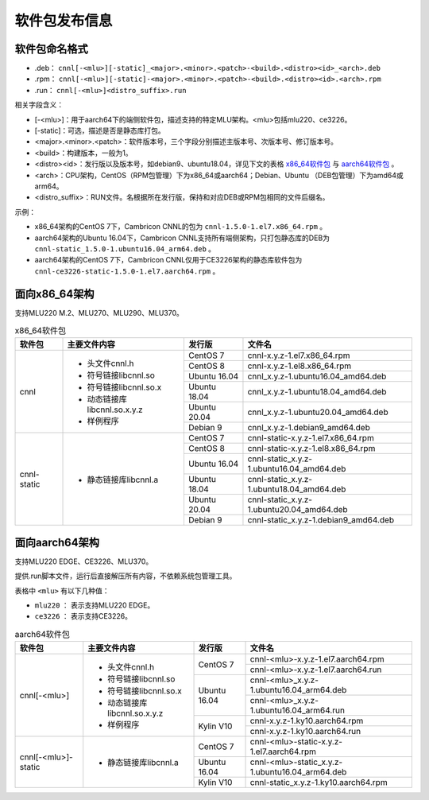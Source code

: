 .. _软件包发布信息:

软件包发布信息
===================================

软件包命名格式
-----------------------------------

- .deb： ``cnnl[-<mlu>][-static]_<major>.<minor>.<patch>-<build>.<distro><id>_<arch>.deb``

- .rpm： ``cnnl[-<mlu>][-static]-<major>.<minor>.<patch>-<build>.<distro><id>.<arch>.rpm``

- .run： ``cnnl[-<mlu>]<distro_suffix>.run``

相关字段含义：

- [-<mlu>]：用于aarch64下的端侧软件包，描述支持的特定MLU架构。<mlu>包括mlu220、ce3226。

- [-static]：可选，描述是否是静态库打包。

- <major>.<minor>.<patch>：软件版本号，三个字段分别描述主版本号、次版本号、修订版本号。

- <build>：构建版本，一般为1。

- <distro><id>：发行版以及版本号，如debian9、ubuntu18.04，详见下文的表格 `x86_64软件包`_ 与 `aarch64软件包`_ 。

- <arch>：CPU架构，CentOS（RPM包管理）下为x86_64或aarch64；Debian、Ubuntu （DEB包管理）下为amd64或arm64。

- <distro_suffix>：RUN文件。名根据所在发行版，保持和对应DEB或RPM包相同的文件后缀名。


示例：

- x86_64架构的CentOS 7下，Cambricon CNNL的包为 ``cnnl-1.5.0-1.el7.x86_64.rpm`` 。

- aarch64架构的Ubuntu 16.04下，Cambricon CNNL支持所有端侧架构，只打包静态库的DEB为 ``cnnl-static_1.5.0-1.ubuntu16.04_arm64.deb`` 。

- aarch64架构的CentOS 7下，Cambricon CNNL仅用于CE3226架构的静态库软件包为 ``cnnl-ce3226-static-1.5.0-1.el7.aarch64.rpm`` 。


面向x86_64架构
-------------------------------

支持MLU220 M.2、MLU270、MLU290、MLU370。


.. _x86_64软件包:

.. tabularcolumns:: |m{0.15\textwidth}|m{0.3\textwidth}|m{0.15\textwidth}|m{0.3\textwidth}|

.. table:: x86_64软件包

  +----------------------------+-------------------------------+--------------+----------------------------------------------------------+
  | 软件包                     | 主要文件内容                  | 发行版       | 文件名                                                   |
  +============================+===============================+==============+==========================================================+
  | cnnl                       | - 头文件cnnl.h                | CentOS 7     | cnnl-x.y.z-1.el7.x86_64.rpm                              |
  |                            |                               +--------------+----------------------------------------------------------+
  |                            | - 符号链接libcnnl.so          | CentOS 8     | cnnl-x.y.z-1.el8.x86_64.rpm                              |
  |                            |                               +--------------+----------------------------------------------------------+
  |                            | - 符号链接libcnnl.so.x        | Ubuntu 16.04 | cnnl_x.y.z-1.ubuntu16.04_amd64.deb                       |
  |                            |                               +--------------+----------------------------------------------------------+
  |                            | - 动态链接库libcnnl.so.x.y.z  | Ubuntu 18.04 | cnnl_x.y.z-1.ubuntu18.04_amd64.deb                       |
  |                            |                               +--------------+----------------------------------------------------------+
  |                            | - 样例程序                    | Ubuntu 20.04 | cnnl_x.y.z-1.ubuntu20.04_amd64.deb                       |
  |                            |                               +--------------+----------------------------------------------------------+
  |                            |                               | Debian 9     | cnnl_x.y.z-1.debian9_amd64.deb                           |
  +----------------------------+-------------------------------+--------------+----------------------------------------------------------+
  | cnnl-static                | - 静态链接库libcnnl.a         | CentOS 7     | cnnl-static-x.y.z-1.el7.x86_64.rpm                       |
  |                            |                               +--------------+----------------------------------------------------------+
  |                            |                               | CentOS 8     | cnnl-static-x.y.z-1.el8.x86_64.rpm                       |
  |                            |                               +--------------+----------------------------------------------------------+
  |                            |                               | Ubuntu 16.04 | cnnl-static_x.y.z-1.ubuntu16.04_amd64.deb                |
  |                            |                               +--------------+----------------------------------------------------------+
  |                            |                               | Ubuntu 18.04 | cnnl-static_x.y.z-1.ubuntu18.04_amd64.deb                |
  |                            |                               +--------------+----------------------------------------------------------+
  |                            |                               | Ubuntu 20.04 | cnnl-static_x.y.z-1.ubuntu20.04_amd64.deb                |
  |                            |                               +--------------+----------------------------------------------------------+
  |                            |                               | Debian 9     | cnnl-static_x.y.z-1.debian9_amd64.deb                    |
  +----------------------------+-------------------------------+--------------+----------------------------------------------------------+



面向aarch64架构
--------------------------

支持MLU220 EDGE、CE3226、MLU370。

提供.run脚本文件，运行后直接解压所有内容，不依赖系统包管理工具。

表格中 ``<mlu>`` 有以下几种值：

- ``mlu220`` ： 表示支持MLU220 EDGE。

- ``ce3226`` ： 表示支持CE3226。


.. _aarch64软件包:

.. tabularcolumns:: |m{0.15\textwidth}|m{0.3\textwidth}|m{0.15\textwidth}|m{0.3\textwidth}|

.. table:: aarch64软件包

  +----------------------------+-------------------------------+--------------+----------------------------------------------------------+
  | 软件包                     | 主要文件内容                  | 发行版       | 文件名                                                   |
  +============================+===============================+==============+==========================================================+
  | cnnl[-<mlu>]               | - 头文件cnnl.h                | CentOS 7     | cnnl-<mlu>-x.y.z-1.el7.aarch64.rpm                       |
  |                            |                               |              +----------------------------------------------------------+
  |                            | - 符号链接libcnnl.so          |              | cnnl-<mlu>-x.y.z-1.el7.aarch64.run                       |
  |                            |                               |              |                                                          |
  |                            | - 符号链接libcnnl.so.x        +--------------+----------------------------------------------------------+
  |                            |                               | Ubuntu 16.04 | cnnl-<mlu>_x.y.z-1.ubuntu16.04_arm64.deb                 |
  |                            | - 动态链接库libcnnl.so.x.y.z  |              +----------------------------------------------------------+
  |                            |                               |              | cnnl-<mlu>_x.y.z-1.ubuntu16.04_arm64.run                 |
  |                            | - 样例程序                    |              |                                                          |
  |                            |                               +--------------+----------------------------------------------------------+
  |                            |                               | Kylin V10    | cnnl-x.y.z-1.ky10.aarch64.rpm                            |
  |                            |                               |              +----------------------------------------------------------+
  |                            |                               |              | cnnl-x.y.z-1.ky10.aarch64.run                            |
  |                            |                               |              |                                                          |
  +----------------------------+-------------------------------+--------------+----------------------------------------------------------+
  | cnnl[-<mlu>]-static        | - 静态链接库libcnnl.a         | CentOS 7     | cnnl-<mlu>-static-x.y.z-1.el7.aarch64.rpm                |
  |                            |                               +--------------+----------------------------------------------------------+
  |                            |                               | Ubuntu 16.04 | cnnl-<mlu>-static_x.y.z-1.ubuntu16.04_arm64.deb          |
  |                            |                               +--------------+----------------------------------------------------------+
  |                            |                               | Kylin V10    | cnnl-static_x.y.z-1.ky10.aarch64.rpm                     |
  +----------------------------+-------------------------------+--------------+----------------------------------------------------------+


